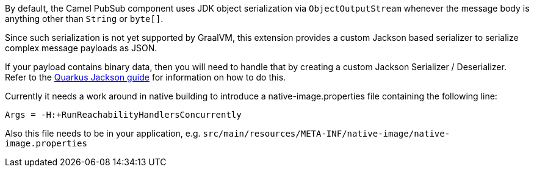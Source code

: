 By default, the Camel PubSub component uses JDK object serialization via `ObjectOutputStream` whenever the message body is anything other than `String` or `byte[]`.

Since such serialization is not yet supported by GraalVM, this extension provides a custom Jackson based serializer to serialize complex message payloads as JSON.

If your payload contains binary data, then you will need to handle that by creating a custom Jackson Serializer / Deserializer. Refer to the https://quarkus.io/guides/writing-extensions#customizing-jackson[Quarkus Jackson guide] for 
information on how to do this.

Currently it needs a work around in native building to introduce a native-image.properties file containing the following line:
[source,properties]
----
Args = -H:+RunReachabilityHandlersConcurrently
----

Also this file needs to be in your application, e.g. `src/main/resources/META-INF/native-image/native-image.properties`
